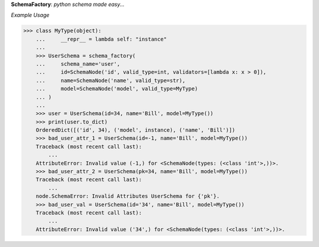 **SchemaFactory**:  *python schema made easy...*

*Example Usage*

.. code:: python

    >>> class MyType(object):
        ...     __repr__ = lambda self: "instance"
        ...
        >>> UserSchema = schema_factory(
        ...     schema_name='user',
        ...     id=SchemaNode('id', valid_type=int, validators=[lambda x: x > 0]),
        ...     name=SchemaNode('name', valid_type=str),
        ...     model=SchemaNode('model', valid_type=MyType)
        ... )
        ...
        >>> user = UserSchema(id=34, name='Bill', model=MyType())
        >>> print(user.to_dict)
        OrderedDict([('id', 34), ('model', instance), ('name', 'Bill')])
        >>> bad_user_attr_1 = UserSchema(id=-1, name='Bill', model=MyType())
        Traceback (most recent call last):
            ...
        AttributeError: Invalid value (-1,) for <SchemaNode(types: (<class 'int'>,))>.
        >>> bad_user_attr_2 = UserSchema(pk=34, name='Bill', model=MyType())
        Traceback (most recent call last):
            ...
        node.SchemaError: Invalid Attributes UserSchema for {'pk'}.
        >>> bad_user_val = UserSchema(id='34', name='Bill', model=MyType())
        Traceback (most recent call last):
            ...
        AttributeError: Invalid value ('34',) for <SchemaNode(types: (<class 'int'>,))>.